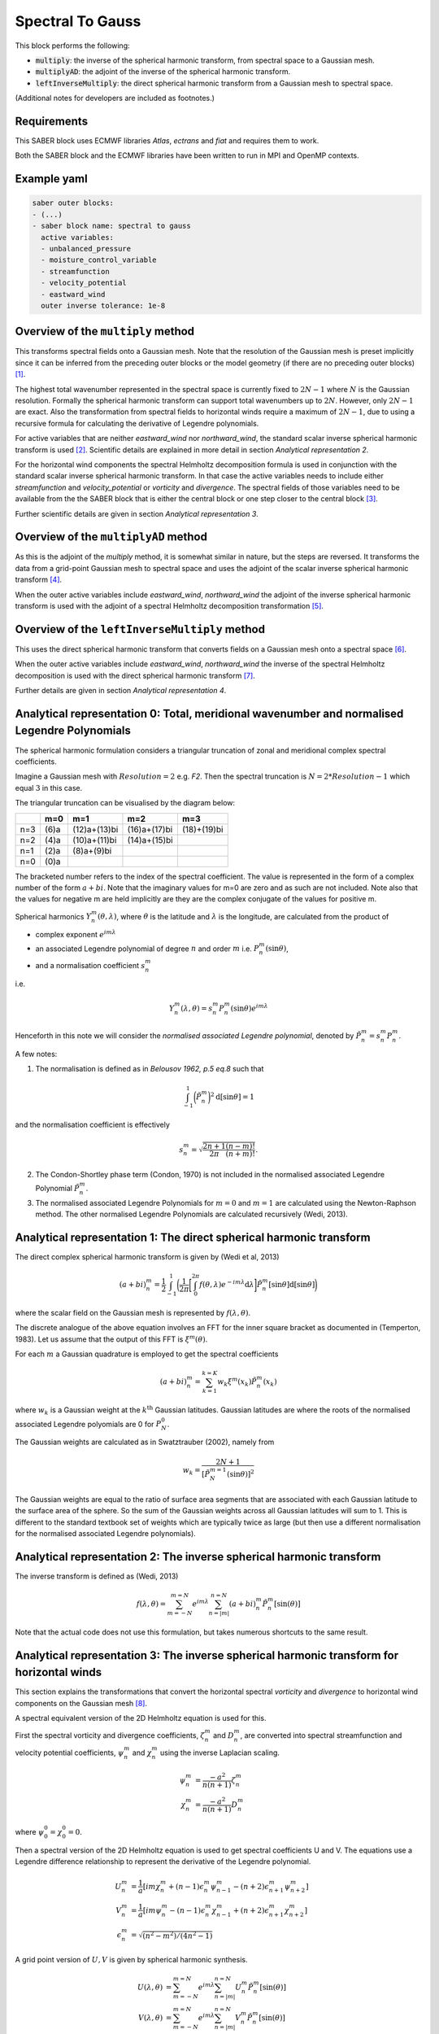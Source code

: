 .. _spectralb_spherical_harmonic_transform:

Spectral To Gauss
=================

This block performs the following:

- :code:`multiply`: the inverse of the spherical harmonic transform, from spectral space to a Gaussian mesh.
- :code:`multiplyAD`: the adjoint of the inverse of the spherical harmonic transform.
- :code:`leftInverseMultiply`: the direct spherical harmonic transform from a Gaussian mesh to spectral space.

(Additional notes for developers are included as footnotes.)

Requirements
~~~~~~~~~~~~

This SABER block uses ECMWF libraries `Atlas`, `ectrans` and `fiat` and requires them to work.

Both the SABER block and the ECMWF libraries have been written to run in MPI and OpenMP contexts.

Example yaml
~~~~~~~~~~~~

.. code-block:: yaml
 
  saber outer blocks:
  - (...)
  - saber block name: spectral to gauss
    active variables:
    - unbalanced_pressure
    - moisture_control_variable
    - streamfunction
    - velocity_potential
    - eastward_wind
    outer inverse tolerance: 1e-8

Overview of the ``multiply`` method
~~~~~~~~~~~~~~~~~~~~~~~~~~~~~~~~~~~

This transforms spectral fields onto a Gaussian mesh.  Note that the resolution of the Gaussian mesh is preset implicitly since it can be inferred from the preceding outer blocks or the model geometry (if there are no preceding outer blocks) [#f1]_.

The highest total wavenumber represented in the spectral space is currently fixed to :math:`2 N - 1` where :math:`N` is the Gaussian resolution. Formally the spherical harmonic transform can support total wavenumbers up to :math:`2 N`. However, only :math:`2 N - 1` are exact. Also the transformation from spectral fields to horizontal winds require a maximum of :math:`2 N - 1`, due to using a recursive formula for calculating the derivative of Legendre polynomials.

For active variables that are neither `eastward_wind` nor `northward_wind`, the standard scalar inverse spherical harmonic transform is used [#f2]_. Scientific details are explained in more detail in section `Analytical representation 2`.

For the horizontal wind components the spectral Helmholtz decomposition formula is used in conjunction with the standard scalar inverse spherical harmonic transform. In that case the active variables needs to include either `streamfunction` and `velocity_potential` or `vorticity` and `divergence`. The spectral fields of those variables need to be available from the the SABER block that is either the central block or one step closer to the central block [#f3]_.

Further scientific details are given in section `Analytical representation 3`.


Overview of the ``multiplyAD`` method
~~~~~~~~~~~~~~~~~~~~~~~~~~~~~~~~~~~~~

As this is the adjoint of the `multiply` method, it is somewhat similar in nature, but the steps are reversed. It transforms the data from a grid-point Gaussian mesh to spectral space and uses the adjoint of the scalar inverse spherical harmonic transform [#f4]_.

When the outer active variables include `eastward_wind`, `northward_wind` the adjoint of the inverse spherical harmonic transform is used with the adjoint of a spectral Helmholtz decomposition transformation [#f5]_.

Overview of the ``leftInverseMultiply`` method
~~~~~~~~~~~~~~~~~~~~~~~~~~~~~~~~~~~~~~~~~~~~~~

This uses the direct spherical harmonic transform that converts fields on a Gaussian mesh onto a spectral space [#f6]_.

When the outer active variables include `eastward_wind`, `northward_wind` the inverse of the spectral Helmholtz decomposition is used with the direct spherical harmonic transform [#f7]_.

Further details are given in section `Analytical representation 4`.


Analytical representation 0: Total, meridional wavenumber and normalised Legendre Polynomials
~~~~~~~~~~~~~~~~~~~~~~~~~~~~~~~~~~~~~~~~~~~~~~~~~~~~~~~~~~~~~~~~~~~~~~~~~~~~~~~~~~~~~~~~~~~~~

The spherical harmonic formulation considers a triangular truncation of zonal and meridional complex spectral coefficients.

Imagine a Gaussian mesh with :math:`Resolution=2` e.g. `F2`. Then the spectral truncation is :math:`N = 2 * Resolution-1` which equal :math:`3` in this case.

The triangular truncation can be visualised by the diagram below:

+-----+--------------+--------------+--------------+--------------+
|     |       m=0    |      m=1     |       m=2    |       m=3    |
+=====+==============+==============+==============+==============+
| n=3 | (6)a         | (12)a+(13)bi | (16)a+(17)bi |  (18)+(19)bi |
+-----+--------------+--------------+--------------+--------------+
| n=2 | (4)a         | (10)a+(11)bi | (14)a+(15)bi |              |
+-----+--------------+--------------+--------------+--------------+
| n=1 | (2)a         |  (8)a+(9)bi  |              |              |
+-----+--------------+--------------+--------------+--------------+
| n=0 | (0)a         |              |              |              |
+-----+--------------+--------------+--------------+--------------+

The bracketed number refers to the index of the spectral coefficient. The value is represented in the form of a complex number of the form :math:`a + bi`. Note that the imaginary values for m=0 are zero and as such are not included. Note also that the values for negative m are held implicitly are they are the complex conjugate of the values for positive m.

Spherical harmonics :math:`Y^m_n (\theta, \lambda)`, where :math:`\theta` is the latitude and  :math:`\lambda` is the longitude, are calculated from the product of

- complex exponent :math:`e^{i m \lambda}`
- an associated Legendre polynomial of degree :math:`n` and order :math:`m` i.e.  :math:`P^m_n (\sin \theta)`,
- and a normalisation coefficient  :math:`s^m_n`

i.e.

.. math::

  Y^m_n (\lambda, \theta) = s^m_n P^m_n (\sin \theta) e^{i m \lambda}

Henceforth in this note we will consider the `normalised associated Legendre polynomial`, denoted by :math:`\tilde{P^m_n} = s^m_n P^m_n`.


A few notes:

(1) The normalisation is defined as in `Belousov 1962, p.5 eq.8` such that

.. math::

  \int_{-1}^{1} \biggl( \tilde{P^m_n} \biggr)^2 \mathrm{d}[\sin{\theta}] = 1

and the normalisation coefficient is effectively

.. math::

  s^m_n = \sqrt{\frac{2n+1}{2\pi}\frac{(n-m)!}{(n+m)!}}.


(2) The Condon-Shortley phase term (Condon, 1970) is not included in the normalised associated Legendre Polynomial :math:`\tilde{P^m_n}`.

(3) The normalised associated Legendre Polynomials for :math:`m=0` and :math:`m=1` are calculated using the Newton-Raphson method. The other normalised Legendre Polynomials are calculated recursively (Wedi, 2013).

Analytical representation 1: The direct spherical harmonic transform
~~~~~~~~~~~~~~~~~~~~~~~~~~~~~~~~~~~~~~~~~~~~~~~~~~~~~~~~~~~~~~~~~~~~
The direct complex spherical harmonic transform is given by (Wedi et al, 2013)

.. math::

  (a+bi)^m_n = \frac{1}{2}\int_{-1}^{1} \biggl( \frac{1}{2\pi} \biggl[ \int_{0}^{2\pi} f(\theta, \lambda) e^{-im \lambda} \mathrm{d} \lambda \biggr] \tilde{P^m_n} [\sin \theta] \mathrm{d}[\sin \theta] \biggr)

where the scalar field on the Gaussian mesh is represented by :math:`f(\lambda, \theta)`.

The discrete analogue of the above equation involves an FFT for the inner square bracket as documented in (Temperton, 1983). Let us assume that the output of this FFT is :math:`\xi^m (\theta)`.

For each :math:`m` a Gaussian quadrature is employed to get the spectral coefficients

.. math::

  (a+bi)^m_n = \sum_{k=1}^{k=K} w_k \xi^m (x_k) \tilde{P^m_n} (x_k)

where :math:`w_k` is a Gaussian weight at the :math:`k^{\text{th}}` Gaussian latitudes. Gaussian latitudes are where the roots of the normalised associated Legendre polyomials are 0 for :math:`P^0_N`.

The Gaussian weights are calculated as in Swatztrauber (2002), namely from

.. math::

  w_k = \frac{2 N + 1} { [\tilde{P}^{m=1}_N (\sin \theta) ] ^2 }

The Gaussian weights are equal to the ratio of surface area segments that are associated with each Gaussian latitude to the surface area of the sphere. So the sum of the Gaussian weights across all Gaussian latitudes will sum to 1. This is different to the standard textbook set of weights which are typically twice as large (but then use a different normalisation for the normalised associated Legendre polynomials).

Analytical representation 2: The inverse spherical harmonic transform
~~~~~~~~~~~~~~~~~~~~~~~~~~~~~~~~~~~~~~~~~~~~~~~~~~~~~~~~~~~~~~~~~~~~~
The inverse transform is defined as (Wedi, 2013)

.. math::

  f(\lambda, \theta) = \sum_{m=-N}^{m=N} e^{im\lambda} \sum_{n=|m|}^{n=N} (a+bi)^m_n \tilde{P^m_n} [\sin(\theta)]


Note that the actual code does not use this formulation, but takes numerous shortcuts to the same result.



Analytical representation 3: The inverse spherical harmonic transform for horizontal winds
~~~~~~~~~~~~~~~~~~~~~~~~~~~~~~~~~~~~~~~~~~~~~~~~~~~~~~~~~~~~~~~~~~~~~~~~~~~~~~~~~~~~~~~~~~~~~~

This section explains the transformations that convert the horizontal spectral `vorticity` and `divergence` to horizontal wind components on the Gaussian mesh [#f8]_.

A spectral equivalent version of the 2D Helmholtz equation is used for this.

First the spectral vorticity and divergence coefficients, :math:`\zeta^m_n` and :math:`D^m_n`, are converted into spectral streamfunction and velocity potential coefficients, :math:`\psi^m_n` and :math:`\chi^m_n` using the inverse Laplacian scaling.

.. math::
  \psi^m_n &= \frac{-a^2}{n(n+1)} \zeta^m_n \ \\
  \chi^m_n &= \frac{-a^2}{n(n+1)} D^m_n

where :math:`\psi^0_0 = \chi^0_0 = 0`.

Then a spectral version of the 2D Helmholtz equation is used to get spectral coefficients U and V. The equations use a Legendre difference relationship to represent the derivative of the Legendre polynomial.

.. math::
  U^m_n &= \frac{1}{a}[i m \chi^m_n + (n-1) \epsilon^m_n \psi^m_{n-1} - (n+2) \epsilon^m_{n+1} \psi^m_{n+2}]  \\
  V^m_n &= \frac{1}{a}[i m \psi^m_n - (n-1) \epsilon^m_n \chi^m_{n-1} + (n+2) \epsilon^m_{n+1} \chi^m_{n+2}]  \\
  \epsilon^m_n & = \sqrt{(n^2 - m^2) / (4n^2 -1)}

A grid point version of :math:`U, V` is given by spherical harmonic synthesis.

.. math::
  U(\lambda, \theta) &= \sum_{m=-N}^{m=N} e^{im\lambda} \sum_{n=|m|}^{n=N} U^m_n  \tilde{P^m_n} [\sin(\theta)] \\
  V(\lambda, \theta) &= \sum_{m=-N}^{m=N} e^{im\lambda} \sum_{n=|m|}^{n=N} V^m_n  \tilde{P^m_n} [\sin(\theta)] 

The actual wind components are calculated by dividing by :math:`\cos \theta`.

.. math::
  u &= \frac{1}{\cos \theta} U \\
  v &= \frac{1}{\cos \theta} V 


Analytical representation 4: The direct spherical harmonic transform for horizontal winds
~~~~~~~~~~~~~~~~~~~~~~~~~~~~~~~~~~~~~~~~~~~~~~~~~~~~~~~~~~~~~~~~~~~~~~~~~~~~~~~~~~~~~~~~~~~~~~

This section explains the transformation from horizontal wind components on the Gaussian mesh to the spectral `vorticity` and `divergence` fields [#f9]_.

The input to this transformation comprises the zonal and meridional wind components which are stored in a single Atlas vector field on a Gaussian mesh. The output is the two-dimensional vorticity and divergence stored as spectral coefficients.

In general the steps are the inverse of `Analytical representation 3`.

The trick that is used to solve the former is to scale the grid point wind components (u,v) into two scalar fields (U,V)

.. math::
  U &= (\cos \theta) u \\
  V &= (\cos \theta) v 

Each :math:`U` and :math:`V` is decomposed into spectral coefficients and treated as if they were scalars.

Then the inverse of the spectral Helmholtz decomposition (described in Section 3) is performed.  This involves solving a tri-diagonal banded system of equations for each meridional wavenumber :math:`m`.
The spectral horizontal vorticity and divergence are calculated by using Laplacian scaling

.. math::
  \zeta^m_n &= \frac{-n(n+1)}{a^2} \psi^m_n \ \\
  D^m_n &= \frac{-n(n+1)}{a^2} \chi^m_n

where :math:`D^0_0 = \zeta^0_0 = 0`.

.. _references_spherical_harmonic_transform:

References
~~~~~~~~~~

Belousov, S. L. (1962), Tables of normalized associated Legendre polynomials, Mathematical tables, vol. 18, Pergamon Press. https://www.google.de/books/edition/Tables_of_Normalized_Associated_Legendre/u_viBQAAQBAJ?hl=en&gbpv=1&dq=belousov+legendre+polynomials&printsec=frontcover

Condon, E. U.; Shortley, G. H. (1970), The Theory of Atomic Spectra, Cambridge, England: Cambridge University Press, OCLC 5388084; Chapter 3.

Swarztrauber, P. N. (2002) On computing the points and weights for Gauss-Legendre quadrature, SIAM J. Sci. Comput. Vol. 24 (3) pp. 945-954, https://epubs.siam.org/doi/abs/10.1137/S1064827500379690

Temperton, C., 1991: On Scalar and Vector Transform Methods for Global Spectral Models. Mon. Wea. Rev., 119, 1303–1307, https://doi.org/10.1175/1520-0493-119-5-1303.1.

Wedi, N. P., M. Hamrud, and G. Mozdzynski, 2013: A Fast Spherical Harmonics Transform for Global NWP and Climate Models. Mon. Wea. Rev., 141, 3450–3461, https://doi.org/10.1175/MWR-D-13-00016.1.

.. rubric:: Footnotes (for developers)

.. [#f1] The Gaussian mesh geometry is passed to the saber block from the ``outerGeometryData`` object when the 'gauss to spectral` SABER block is instantiated.

.. [#f2] The SABER method ``multiplyScalarField`` is used for the inverse spherical harmonic transform. Within this method the Atlas method ``invtrans`` is called which is an interface to the underlying ECMWF spherical harmonic transform code.

.. [#f3] In the case where we need to create the eastward and northward components of the wind the following steps are taken in SABER method ``multiplyVectorFields``:

  - identify whether inner active variables contain the ``streamfunction`` and ``velocity_potential`` spectral fields or horizontal ``vorticity`` and ``divergence`` fields.
  - if the inner active variables contain ``streamfunction`` and ``velocity_potential`` spectral fields then convert them into horizontal ``vorticity`` and ``divergence`` spectral fields.
  - apply an altas method, called  ``invtrans_vordiv2wind``, that converts ``vorticity`` and ``divergence`` spectral fields into an Atlas vector field holding the horizontal wind components on the Gaussian grid.
  - since Atlas and ``ectrans`` happens to store the two components as a single field, it is split into separate eastward_wind and northward_wind fields for each longitude, latitude pair.

.. [#f4] The adjoint of the scalar inverse spherical harmonic transform is done in the SABER method ``multiplyScalarFieldAdj`` and within this method the Atlas method ``invtrans_adj`` is called.
.. [#f5] The adjoint of the scalar inverse spherical harmonic transform for the horizontal wind components is done in the SABER method ``multiplyVectorFieldsAdj``. The steps in this method are:

  - copy the data from the two fields ``eastward_wind`` and ``northward_wind`` into a single vector Atlas field.
  - apply an Atlas method, called ``invtrans_vortdiv2wind_adj`` that converts  the single horizontal vector field  into ``vorticity`` and ``divergence`` spectral fields.
  - if the inner active variables contain ``streamfunction`` and ``velocity_potential`` spectral fields convert the horizontal ``vorticity`` and ``divergence`` spectral fields into them. The scaling is the same that is used in the equivalent ``multiply`` method as it is self-adjoint.

.. [#f6] The scalar transform is done in SABER method ``invertMultiplyScalarFields`` using the Atlas method ``dirtrans``.

.. [#f7] When the outer active variables include ``eastward_wind``, ``northward_wind`` we do the steps in ``invertMultiplyVectorFields``:

  - copy the data from the two fields ``eastward_wind`` and ``northward_wind`` into a single vector Atlas field.
  - apply an altas method, called ``dirtrans_wind2vortdiv`` that converts  the single horizontal vector field  into ``vorticity`` and ``divergence`` spectral fields.
  - for inner active variables ``streamfunction`` and ``velocity_potential``, the associated spectral fields are converted into horizontal `vorticity` and `divergence` spectral fields. The scaling is the reciprocal of what is used in the equivalent ``multiply`` method.

.. [#f8] The Atlas routine ``invtrans_vortdiv2wind`` is the interface to the ECWMF code which calculates the grid point horizontal wind components from the horizontal spectral vorticity and the divergence.

.. [#f9] The Atlas routine ``dirtrans_wind2vortdiv`` is the interface to the ECMWF code which calculates the horizontal spectral vorticity and the divergence from the horizontal wind components on the Gaussian mesh.





